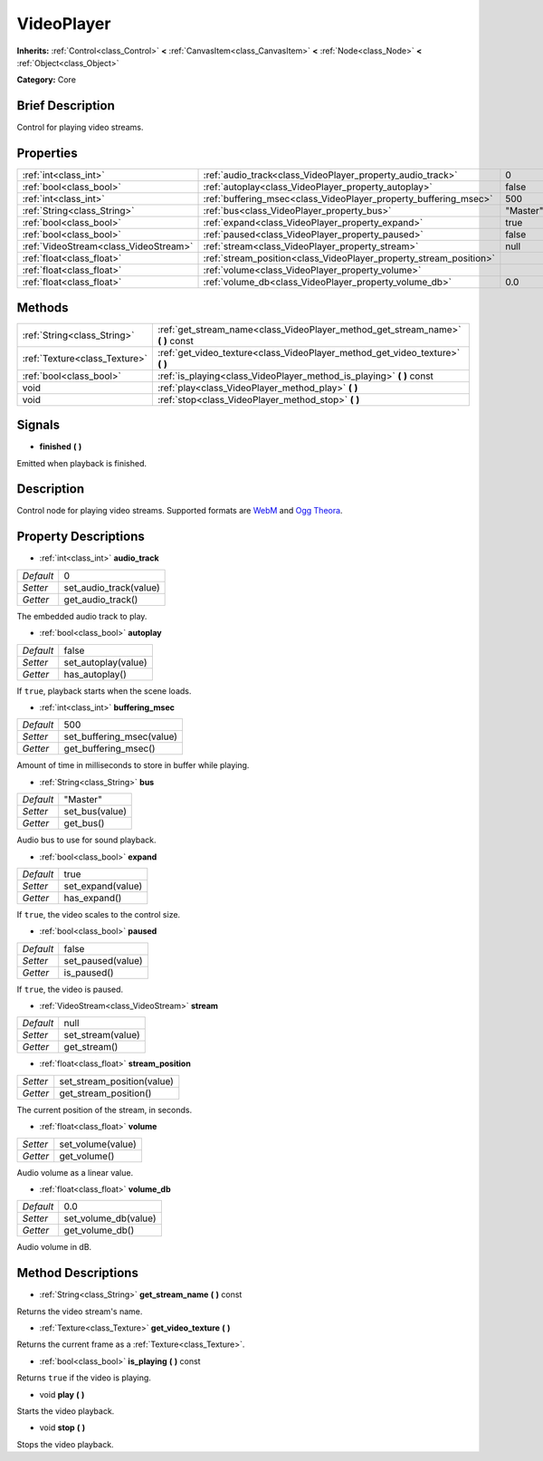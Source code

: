.. Generated automatically by doc/tools/makerst.py in Godot's source tree.
.. DO NOT EDIT THIS FILE, but the VideoPlayer.xml source instead.
.. The source is found in doc/classes or modules/<name>/doc_classes.

.. _class_VideoPlayer:

VideoPlayer
===========

**Inherits:** :ref:`Control<class_Control>` **<** :ref:`CanvasItem<class_CanvasItem>` **<** :ref:`Node<class_Node>` **<** :ref:`Object<class_Object>`

**Category:** Core

Brief Description
-----------------

Control for playing video streams.

Properties
----------

+---------------------------------------+--------------------------------------------------------------------+----------+
| :ref:`int<class_int>`                 | :ref:`audio_track<class_VideoPlayer_property_audio_track>`         | 0        |
+---------------------------------------+--------------------------------------------------------------------+----------+
| :ref:`bool<class_bool>`               | :ref:`autoplay<class_VideoPlayer_property_autoplay>`               | false    |
+---------------------------------------+--------------------------------------------------------------------+----------+
| :ref:`int<class_int>`                 | :ref:`buffering_msec<class_VideoPlayer_property_buffering_msec>`   | 500      |
+---------------------------------------+--------------------------------------------------------------------+----------+
| :ref:`String<class_String>`           | :ref:`bus<class_VideoPlayer_property_bus>`                         | "Master" |
+---------------------------------------+--------------------------------------------------------------------+----------+
| :ref:`bool<class_bool>`               | :ref:`expand<class_VideoPlayer_property_expand>`                   | true     |
+---------------------------------------+--------------------------------------------------------------------+----------+
| :ref:`bool<class_bool>`               | :ref:`paused<class_VideoPlayer_property_paused>`                   | false    |
+---------------------------------------+--------------------------------------------------------------------+----------+
| :ref:`VideoStream<class_VideoStream>` | :ref:`stream<class_VideoPlayer_property_stream>`                   | null     |
+---------------------------------------+--------------------------------------------------------------------+----------+
| :ref:`float<class_float>`             | :ref:`stream_position<class_VideoPlayer_property_stream_position>` |          |
+---------------------------------------+--------------------------------------------------------------------+----------+
| :ref:`float<class_float>`             | :ref:`volume<class_VideoPlayer_property_volume>`                   |          |
+---------------------------------------+--------------------------------------------------------------------+----------+
| :ref:`float<class_float>`             | :ref:`volume_db<class_VideoPlayer_property_volume_db>`             | 0.0      |
+---------------------------------------+--------------------------------------------------------------------+----------+

Methods
-------

+-------------------------------+------------------------------------------------------------------------------------+
| :ref:`String<class_String>`   | :ref:`get_stream_name<class_VideoPlayer_method_get_stream_name>` **(** **)** const |
+-------------------------------+------------------------------------------------------------------------------------+
| :ref:`Texture<class_Texture>` | :ref:`get_video_texture<class_VideoPlayer_method_get_video_texture>` **(** **)**   |
+-------------------------------+------------------------------------------------------------------------------------+
| :ref:`bool<class_bool>`       | :ref:`is_playing<class_VideoPlayer_method_is_playing>` **(** **)** const           |
+-------------------------------+------------------------------------------------------------------------------------+
| void                          | :ref:`play<class_VideoPlayer_method_play>` **(** **)**                             |
+-------------------------------+------------------------------------------------------------------------------------+
| void                          | :ref:`stop<class_VideoPlayer_method_stop>` **(** **)**                             |
+-------------------------------+------------------------------------------------------------------------------------+

Signals
-------

.. _class_VideoPlayer_signal_finished:

- **finished** **(** **)**

Emitted when playback is finished.

Description
-----------

Control node for playing video streams. Supported formats are `WebM <https://www.webmproject.org/>`_ and `Ogg Theora <https://www.theora.org/>`_.

Property Descriptions
---------------------

.. _class_VideoPlayer_property_audio_track:

- :ref:`int<class_int>` **audio_track**

+-----------+------------------------+
| *Default* | 0                      |
+-----------+------------------------+
| *Setter*  | set_audio_track(value) |
+-----------+------------------------+
| *Getter*  | get_audio_track()      |
+-----------+------------------------+

The embedded audio track to play.

.. _class_VideoPlayer_property_autoplay:

- :ref:`bool<class_bool>` **autoplay**

+-----------+---------------------+
| *Default* | false               |
+-----------+---------------------+
| *Setter*  | set_autoplay(value) |
+-----------+---------------------+
| *Getter*  | has_autoplay()      |
+-----------+---------------------+

If ``true``, playback starts when the scene loads.

.. _class_VideoPlayer_property_buffering_msec:

- :ref:`int<class_int>` **buffering_msec**

+-----------+---------------------------+
| *Default* | 500                       |
+-----------+---------------------------+
| *Setter*  | set_buffering_msec(value) |
+-----------+---------------------------+
| *Getter*  | get_buffering_msec()      |
+-----------+---------------------------+

Amount of time in milliseconds to store in buffer while playing.

.. _class_VideoPlayer_property_bus:

- :ref:`String<class_String>` **bus**

+-----------+----------------+
| *Default* | "Master"       |
+-----------+----------------+
| *Setter*  | set_bus(value) |
+-----------+----------------+
| *Getter*  | get_bus()      |
+-----------+----------------+

Audio bus to use for sound playback.

.. _class_VideoPlayer_property_expand:

- :ref:`bool<class_bool>` **expand**

+-----------+-------------------+
| *Default* | true              |
+-----------+-------------------+
| *Setter*  | set_expand(value) |
+-----------+-------------------+
| *Getter*  | has_expand()      |
+-----------+-------------------+

If ``true``, the video scales to the control size.

.. _class_VideoPlayer_property_paused:

- :ref:`bool<class_bool>` **paused**

+-----------+-------------------+
| *Default* | false             |
+-----------+-------------------+
| *Setter*  | set_paused(value) |
+-----------+-------------------+
| *Getter*  | is_paused()       |
+-----------+-------------------+

If ``true``, the video is paused.

.. _class_VideoPlayer_property_stream:

- :ref:`VideoStream<class_VideoStream>` **stream**

+-----------+-------------------+
| *Default* | null              |
+-----------+-------------------+
| *Setter*  | set_stream(value) |
+-----------+-------------------+
| *Getter*  | get_stream()      |
+-----------+-------------------+

.. _class_VideoPlayer_property_stream_position:

- :ref:`float<class_float>` **stream_position**

+----------+----------------------------+
| *Setter* | set_stream_position(value) |
+----------+----------------------------+
| *Getter* | get_stream_position()      |
+----------+----------------------------+

The current position of the stream, in seconds.

.. _class_VideoPlayer_property_volume:

- :ref:`float<class_float>` **volume**

+----------+-------------------+
| *Setter* | set_volume(value) |
+----------+-------------------+
| *Getter* | get_volume()      |
+----------+-------------------+

Audio volume as a linear value.

.. _class_VideoPlayer_property_volume_db:

- :ref:`float<class_float>` **volume_db**

+-----------+----------------------+
| *Default* | 0.0                  |
+-----------+----------------------+
| *Setter*  | set_volume_db(value) |
+-----------+----------------------+
| *Getter*  | get_volume_db()      |
+-----------+----------------------+

Audio volume in dB.

Method Descriptions
-------------------

.. _class_VideoPlayer_method_get_stream_name:

- :ref:`String<class_String>` **get_stream_name** **(** **)** const

Returns the video stream's name.

.. _class_VideoPlayer_method_get_video_texture:

- :ref:`Texture<class_Texture>` **get_video_texture** **(** **)**

Returns the current frame as a :ref:`Texture<class_Texture>`.

.. _class_VideoPlayer_method_is_playing:

- :ref:`bool<class_bool>` **is_playing** **(** **)** const

Returns ``true`` if the video is playing.

.. _class_VideoPlayer_method_play:

- void **play** **(** **)**

Starts the video playback.

.. _class_VideoPlayer_method_stop:

- void **stop** **(** **)**

Stops the video playback.

